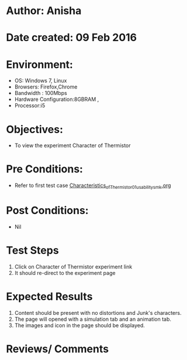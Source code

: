 * Author: Anisha  
* Date created: 09 Feb 2016
* Environment:
  - OS: Windows 7, Linux
  - Browsers: Firefox,Chrome
  - Bandwidth : 100Mbps
  - Hardware Configuration:8GBRAM , 
  - Processor:i5
* Objectives:
 - To view the experiment Character of Thermistor
* Pre Conditions:
   - Refer to first test case [[https://github.com/CreateAmrita/heat-thermodynamics-virtual-lab/test-cases/integration_test-cases/Characteristics_of_Thermistor/Characteristics_of_Thermistor_01_usability_smk.org][Characteristics_of_Thermistor_01_usability_smk.org]]
* Post Conditions:
  - Nil
* Test Steps
  1. Click on Character of Thermistor experiment link
  2. It should re-direct to the experiment page
* Expected Results
  1. Content should be present with no distortions and Junk's characters.
  2. The page will opened with a simulation tab and an animation tab.
  3. The images and icon in the page should be displayed.
* Reviews/ Comments

